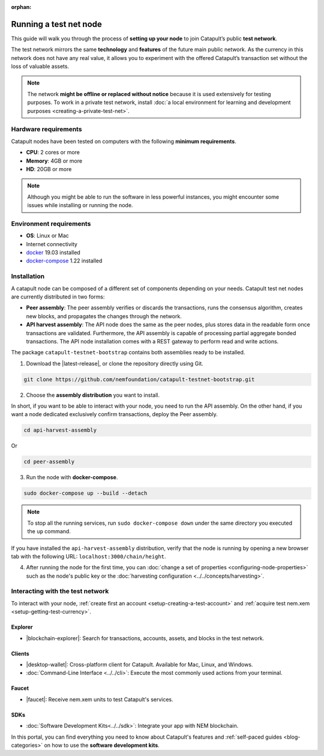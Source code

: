 :orphan:

.. post:: 04 Oct, 2019
    :category: Network, Node
    :excerpt: 1
    :nocomments:

#######################
Running a test net node
#######################

This guide will walk you through the process of **setting up your node** to join Catapult’s public **test network**.

The test network mirrors the same **technology** and **features** of the future main public network. As the currency in this network does not have any real value, it allows you to experiment with the offered Catapult’s transaction set without the loss of valuable assets.

.. note:: The network **might be offline or replaced without notice** because it is used extensively for testing purposes. To work in a private test network, install :doc:`a local environment for learning and development purposes <creating-a-private-test-net>`.

*********************
Hardware requirements
*********************

Catapult nodes have been tested on computers with the following **minimum requirements**.

* **CPU**: 2 cores or more
* **Memory**: 4GB or more
* **HD**: 20GB or more

.. note:: Although you might be able to run the software in less powerful instances, you might encounter some issues while installing or running the node.

************************
Environment requirements
************************

* **OS**: Linux or Mac
* Internet connectivity
* `docker`_ 19.03 installed
* `docker-compose`_ 1.22 installed

************
Installation
************

A catapult node can be composed of a different set of components depending on your needs. Catapult test net nodes are currently distributed in two forms:

* **Peer assembly**: The peer assembly verifies or discards the transactions, runs the consensus algorithm, creates new blocks, and propagates the changes through the network.

* **API harvest assembly**: The API node does the same as the peer nodes, plus stores data in the readable form once transactions are validated. Furthermore, the API assembly is capable of processing partial aggregate bonded transactions.  The API node installation comes with a REST gateway to perform read and write actions.

The package  ``catapult-testnet-bootstrap`` contains both assemblies ready to be installed.

1. Download the |latest-release|, or clone the repository directly using Git.

.. code-block:: bash

    git clone https://github.com/nemfoundation/catapult-testnet-bootstrap.git

2. Choose the **assembly distribution** you want to install.

In short, if you want to be able to interact with your node, you need to run the API assembly.  On the other hand, if you want a node dedicated exclusively confirm transactions, deploy the Peer assembly.

.. code-block:: bash

    cd api-harvest-assembly

Or

.. code-block:: bash

    cd peer-assembly

3. Run the node with **docker-compose**.

.. code-block:: bash

    sudo docker-compose up --build --detach

.. note:: To stop all the running services, run ``sudo docker-compose down`` under the same directory you executed the ``up`` command.

If you have installed the ``api-harvest-assembly`` distribution, verify that the node is running by opening a new browser tab with the following URL: ``localhost:3000/chain/height``.

4. After running the node for the first time, you can :doc:`change a set of properties <configuring-node-properties>` such as the node's public key or the :doc:`harvesting configuration <../../concepts/harvesting>`.

*********************************
Interacting with the test network
*********************************

To interact with your node, :ref:`create first an account <setup-creating-a-test-account>` and :ref:`acquire test nem.xem <setup-getting-test-currency>`.

Explorer
========

* |blockchain-explorer|: Search for transactions, accounts, assets, and blocks in the test network.

Clients
=======

* |desktop-wallet|: Cross-platform client for Catapult. Available for Mac, Linux, and Windows.
* :doc:`Command-Line Interface <../../cli>`: Execute the most commonly used actions from your terminal.

Faucet
======

* |faucet|: Receive nem.xem units to test Catapult's services.

SDKs
====

* :doc:`Software Development Kits<../../sdk>`: Integrate your app with NEM blockchain.

In this portal, you can find everything you need to know about Catapult's features and :ref:`self-paced guides <blog-categories>` on how to use the **software development kits**.

.. _docker: https://docs.docker.com/install/

.. _docker-compose: https://docs.docker.com/compose/install/

.. |desktop-wallet| raw:: html

   <a href="https://github.com/nemfoundation/nem2-desktop-wallet/releases" target="_blank">Desktop Wallet</a>

.. |blockchain-explorer| raw:: html

   <a href="http://explorer.nemtech.network/" target="_blank">Blockchain Explorer</a>

.. |faucet| raw:: html

   <a href="http://faucet-01.nemtech.network/" target="_blank">Faucet</a>

.. |latest-release| raw:: html

   <a href="https://github.com/nemfoundation/catapult-testnet-bootstrap/releases/" target="_blank">the latest release of the package</a>

